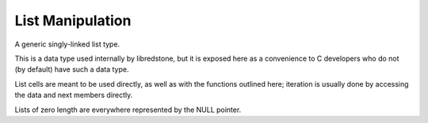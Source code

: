 List Manipulation
=================

A generic singly-linked list type.

This is a data type used internally by libredstone, but it is
exposed here as a convenience to C developers who do not (by
default) have such a data type.

List cells are meant to be used directly, as well as with the
functions outlined here; iteration is usually done by accessing the
data and next members directly.

Lists of zero length are everywhere represented by the NULL pointer.

.. doxygenfile:: list.h
